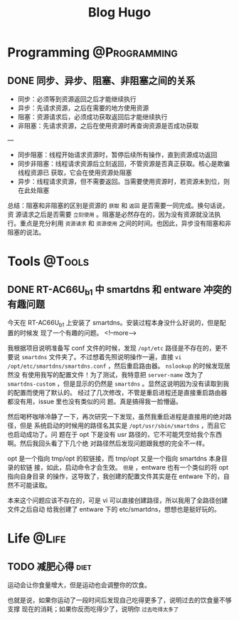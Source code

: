#+TITLE: Blog Hugo
#+HUGO_BASE_DIR: ~/Blog-hugo
#+HUGO_SECTION: post
#+HUGO_AUTO_SET_LASTMOD: t
#+author:
#+hugo_custom_front_matter: :author "Kush Nee"

* Programming :@Programming:
** DONE 同步、异步、阻塞、非阻塞之间的关系
:PROPERTIES:
:EXPORT_FILE_NAME: sync-async-block-non-block
:END:

- 同步：必须等到资源返回之后才能继续执行
- 异步：先请求资源，之后在需要的地方使用资源
- 阻塞：资源请求后，必须成功获取返回后才能继续执行
- 非阻塞：先请求资源，之后在使用资源时再查询资源是否成功获取
---
- 同步阻塞：线程开始请求资源时，暂停后续所有操作，直到资源成功返回
- 同步非阻塞：线程请求资源后立刻返回，不管资源是否真正获取。核心是欺骗线程资源已
  获取，它会在使用资源处阻塞
- 异步：线程请求资源，但不需要返回。当需要使用资源时，若资源未到位，则在此处阻塞

总结：阻塞和非阻塞的区别是资源的 =获取= 和 =返回= 是否需要一同完成。换句话说，资
源请求之后是否需要 =立刻使用= 。阻塞是必然存在的，因为没有资源就没法执行。重点是充分利用 =资源请求= 和 =资源使用= 之间的时间。也因此，异步没有阻塞和非阻塞的说法。
* Tools :@Tools:
** DONE RT-AC66U_b1 中 smartdns 和 entware 冲突的有趣问题
:PROPERTIES:
:EXPORT_FILE_NAME: smartdns-entware-path
:END:

今天在 RT-AC66U_b1 上安装了 smartdns。安装过程本身没什么好说的，但是配置的时候发
现了一个有趣的问题。
<!--more-->

我根据项目说明准备写 conf 文件的时候，发现 =/opt/etc= 路径是不存在的，更不要说
=smartdns= 文件夹了。不过想着先照说明操作一遍，直接 =vi
/opt/etc/smartdns/smartdns.conf= ，然后重启路由器。 =nslookup= 的时候发现居然没
有使用我写的配置文件！为了测试，我特意把 =server-name= 改为了 =smartdns-custom=
，但是显示的仍然是 =smartdns= 。显然这说明因为没有读取到我的配置而使用了默认的。
经过了几次修改，不管是重启进程还是直接重启路由器都没有用，issue 里也没有类似的问
题。真是搞得我一脸懵逼。

然后喝杯咖啡冷静了一下，再次研究一下发现，虽然我重启进程是直接用的绝对路径，但是
系统启动的时候用的路径名其实是 =/opt/usr/sbin/smartdns= ，而且它也启动成功了。问
题在于 opt 下是没有 usr 路径的，它不可能凭空给我个东西啊。然后我回头看了下几个绝
对路径然后发现问题跟我想的完全不一样。

opt 是一个指向 tmp/opt 的软链接，而 tmp/opt 又是一个指向 smartdns 本身目录的软链
接，如此，启动命令才会生效。 =但是= ，entware 也有一个类似的将 opt 指向自身目录
的操作，这导致了，我创建的配置文件其实是在 entware 下的，自然不可能读取。

本来这个问题应该不存在的，可是 vi 可以直接创建路径，所以我用了全路径创建文件之后自动
给我创建了 entware 下的 etc/smartdns，想想也是挺好玩的。

* Life :@Life:
** TODO 减肥心得 :diet:
   :PROPERTIES:
   :EXPORT_FILE_NAME: diet-log
   :END:

   运动会让你食量增大，但是运动也会调整你的饮食。

   也就是说，如果你运动了一段时间后发现自己吃得更多了，说明过去的饮食量不够支撑
   现在的消耗；如果你反而吃得少了，说明你 =过去吃得太多了=


